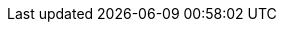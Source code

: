 // |48
// |https://www.onixs.biz/fix-dictionary/4.4/tagNum_48.html[SecurityID]
// |Security identifier value of `SecurityIDSource <22>` type.

// PowerTrade expects here `tradeable_entity_id` of target market.

// |https://docs.api.power.trade/#tradeable_entity_id[tradeable_entity_id]

// |22
// |https://www.onixs.biz/fix-dictionary/4.4/tagNum_22.html[SecurityIDSource]
// |Identifies class or source of the `SecurityID <48>` value.

// Always set to:

// `101` = private security identifications

// |

// also `minimum_quantity`, `quantity` fields in https://docs.api.power.trade/#full_order_ltaccount_id_gt[full_order].

// `Immediate Or Cancel`:

// `time_in_force` = `"immediate_or_cancel"`

// `Fill Or Kill`:

// `time_in_force` = `"immediate_or_cancel"`,
// full_order.`minimum_quantity` = full_order.`quantity`;

// `Good Till Date`:

// `time_in_force` = `"good_for_cycles"`
// `time_to_live` = number of exchange cycles (1 cycle = `10 minutes`) till desirable date & time.

